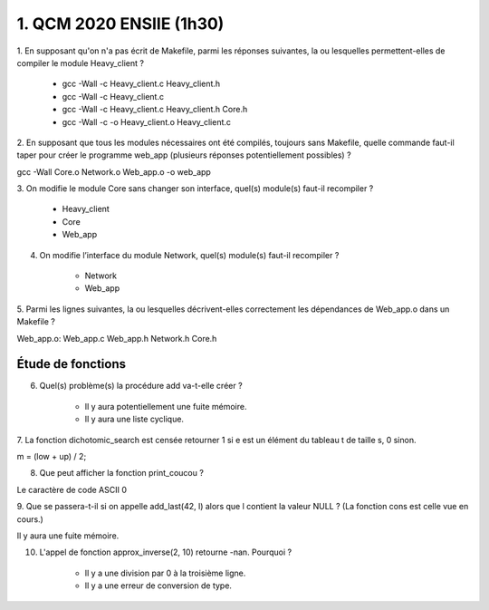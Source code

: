 =====================================
1. QCM 2020 ENSIIE (1h30)
=====================================

.. image:: https://img.shields.io/badge/correction-non%20vérifiée-red.svg?style=flat&amp;colorA=E1523D&amp;colorB=007D8A
   :alt: correction non vérifiée

1. En supposant qu'on n'a pas écrit de Makefile, parmi les réponses suivantes, la ou
lesquelles permettent-elles de compiler le module Heavy_client ?

	* gcc -Wall -c Heavy_client.c Heavy_client.h
	* gcc -Wall -c Heavy_client.c
	* gcc -Wall -c Heavy_client.c Heavy_client.h Core.h
	* gcc -Wall -c -o Heavy_client.o Heavy_client.c

2. En supposant que tous les modules nécessaires ont été compilés, toujours sans
Makefile, quelle commande faut-il taper pour créer le programme web_app
(plusieurs réponses potentiellement possibles) ?

gcc -Wall Core.o Network.o Web_app.o -o web_app

3. On modifie le module Core sans changer son interface, quel(s) module(s) faut-il
recompiler ?

	* Heavy_client
	* Core
	* Web_app

4. On modifie l’interface du module Network, quel(s) module(s) faut-il recompiler ?

	* Network
	* Web_app

5. Parmi les lignes suivantes, la ou lesquelles décrivent-elles correctement les
dépendances de Web_app.o dans un Makefile ?

Web_app.o: Web_app.c Web_app.h Network.h Core.h

Étude de fonctions
======================

6. Quel(s) problème(s) la procédure add va-t-elle créer ?

	* Il y aura potentiellement une fuite mémoire.
	* Il y aura une liste cyclique.

7. La fonction dichotomic_search est censée retourner 1 si e est un élément du
tableau t de taille s, 0 sinon.

m = (low + up) / 2;

8. Que peut afficher la fonction print_coucou ?

Le caractère de code ASCII 0

9. Que se passera-t-il si on appelle add_last(42, l) alors que l contient la valeur NULL ?
(La fonction cons est celle vue en cours.)

Il y aura une fuite mémoire.

10. L'appel de fonction approx_inverse(2, 10) retourne -nan. Pourquoi ?

	* Il y a une division par 0 à la troisième ligne.
	* Il y a une erreur de conversion de type.




